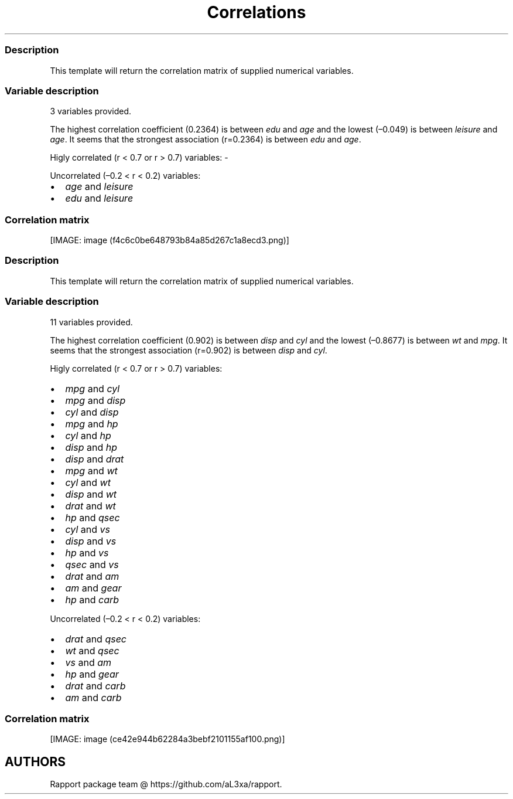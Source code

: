 .\"t
.TH Correlations "" "2011\[en]04\[en]26 20:25 CET" 
.SS Description
.PP
This template will return the correlation matrix of supplied numerical
variables.
.SS Variable description
.PP
3 variables provided.
.PP
The highest correlation coefficient (0.2364) is between \f[I]edu\f[] and
\f[I]age\f[] and the lowest (\[en]0.049) is between \f[I]leisure\f[] and
\f[I]age\f[].
It seems that the strongest association (r=0.2364) is between
\f[I]edu\f[] and \f[I]age\f[].
.PP
Higly correlated (r < 0.7 or r > 0.7) variables: -
.PP
Uncorrelated (\[en]0.2 < r < 0.2) variables:
.IP \[bu] 2
\f[I]age\f[] and \f[I]leisure\f[]
.IP \[bu] 2
\f[I]edu\f[] and \f[I]leisure\f[]
.SS Correlation matrix
.PP
.TS
tab(@);
l l l l.
T{
T}@T{
\f[B]age\f[]
T}@T{
\f[B]edu\f[]
T}@T{
\f[B]leisure\f[]
T}
_
T{
age
T}@T{
T}@T{
0.2364 *** \[en]0.
T}@T{
0490
T}
T{
edu
T}@T{
0.2364 ***
T}@T{
0.1
T}@T{
714 ***
T}
T{
leisure
T}@T{
\[en]0.0490
T}@T{
0.1714 ***
T}@T{
T}
.TE
.PP
[IMAGE: image (f4c6c0be648793b84a85d267c1a8ecd3.png)]
.SS Description
.PP
This template will return the correlation matrix of supplied numerical
variables.
.SS Variable description
.PP
11 variables provided.
.PP
The highest correlation coefficient (0.902) is between \f[I]disp\f[] and
\f[I]cyl\f[] and the lowest (\[en]0.8677) is between \f[I]wt\f[] and
\f[I]mpg\f[].
It seems that the strongest association (r=0.902) is between
\f[I]disp\f[] and \f[I]cyl\f[].
.PP
Higly correlated (r < 0.7 or r > 0.7) variables:
.IP \[bu] 2
\f[I]mpg\f[] and \f[I]cyl\f[]
.IP \[bu] 2
\f[I]mpg\f[] and \f[I]disp\f[]
.IP \[bu] 2
\f[I]cyl\f[] and \f[I]disp\f[]
.IP \[bu] 2
\f[I]mpg\f[] and \f[I]hp\f[]
.IP \[bu] 2
\f[I]cyl\f[] and \f[I]hp\f[]
.IP \[bu] 2
\f[I]disp\f[] and \f[I]hp\f[]
.IP \[bu] 2
\f[I]disp\f[] and \f[I]drat\f[]
.IP \[bu] 2
\f[I]mpg\f[] and \f[I]wt\f[]
.IP \[bu] 2
\f[I]cyl\f[] and \f[I]wt\f[]
.IP \[bu] 2
\f[I]disp\f[] and \f[I]wt\f[]
.IP \[bu] 2
\f[I]drat\f[] and \f[I]wt\f[]
.IP \[bu] 2
\f[I]hp\f[] and \f[I]qsec\f[]
.IP \[bu] 2
\f[I]cyl\f[] and \f[I]vs\f[]
.IP \[bu] 2
\f[I]disp\f[] and \f[I]vs\f[]
.IP \[bu] 2
\f[I]hp\f[] and \f[I]vs\f[]
.IP \[bu] 2
\f[I]qsec\f[] and \f[I]vs\f[]
.IP \[bu] 2
\f[I]drat\f[] and \f[I]am\f[]
.IP \[bu] 2
\f[I]am\f[] and \f[I]gear\f[]
.IP \[bu] 2
\f[I]hp\f[] and \f[I]carb\f[]
.PP
Uncorrelated (\[en]0.2 < r < 0.2) variables:
.IP \[bu] 2
\f[I]drat\f[] and \f[I]qsec\f[]
.IP \[bu] 2
\f[I]wt\f[] and \f[I]qsec\f[]
.IP \[bu] 2
\f[I]vs\f[] and \f[I]am\f[]
.IP \[bu] 2
\f[I]hp\f[] and \f[I]gear\f[]
.IP \[bu] 2
\f[I]drat\f[] and \f[I]carb\f[]
.IP \[bu] 2
\f[I]am\f[] and \f[I]carb\f[]
.SS Correlation matrix
.PP
.TS
tab(@);
l l l l l l l l l l l l.
T{
T}@T{
\f[B]mpg\f[]
T}@T{
\f[B]cyl\f[]
T}@T{
\f[B]disp\f[]
T}@T{
\f[B]hp\f[]
T}@T{
\f[B]drat\f[]
T}@T{
\f[B]wt\f[]
T}@T{
\f[B]qsec\f[]
T}@T{
\f[B]vs\f[]
T}@T{
\f[B]am\f[]
T}@T{
\f[B]gear\f[]
T}@T{
\f[B]carb\f[]
T}
_
T{
mpg
T}@T{
T}@T{
\[en]0.8522 *** \[en]0.
T}@T{
8476 *** \[en]0.776
T}@T{
2 *** 0.6812 *
T}@T{
** \[en]0.8677 **
T}@T{
* 0.4187 *
T}@T{
0.6640 *** 0
T}@T{
\&.5998 *** 0.48
T}@T{
03 ** \[en]0.550
T}@T{
9 **
T}@T{
T}
T{
cyl
T}@T{
\[en]0.8522 ***
T}@T{
0.9
T}@T{
020 *** 0.8324
T}@T{
*** \[en]0.6999 \\
T}@T{
*** 0.7825 **\\
T}@T{
* \[en]0.5912 ***
T}@T{
\[en]0.8108 *** \[en]0.
T}@T{
5226 ** \[en]0.49
T}@T{
27 ** 0.5270
T}@T{
**
T}@T{
T}
T{
disp
T}@T{
\[en]0.8476 *** 0.9
T}@T{
020 ***
T}@T{
0.7909
T}@T{
*** \[en]0.7102 \\
T}@T{
*** 0.8880 **\\
T}@T{
* \[en]0.4337 *
T}@T{
\[en]0.7104 *** -
T}@T{
0.5912 *** \[en]0.5
T}@T{
556 *** 0.3950
T}@T{
*
T}@T{
T}
T{
hp
T}@T{
\[en]0.7762 *** 0.8
T}@T{
324 *** 0.7909
T}@T{
***
T}@T{
\[en]0.4488 \\
T}@T{
** 0.6587 **
T}@T{
* \[en]0.7082 ***
T}@T{
\[en]0.7231 *** \[en]0
T}@T{
\&.2432 \[en]0
T}@T{
\&.1257 0.
T}@T{
7498 ***
T}@T{
T}
T{
drat
T}@T{
0.6812 *** \[en]0.
T}@T{
6999 *** \[en]0.710
T}@T{
2 *** \[en]0.4488 \\
T}@T{
**
T}@T{
\[en]0.7124 *\\
T}@T{
** 0.0912
T}@T{
0.4403 *
T}@T{
0.7127 ***
T}@T{
0.6996 *** \[en]0.
T}@T{
0908
T}@T{
T}
T{
wt
T}@T{
\[en]0.8677 *** 0.7
T}@T{
825 *** 0.8880
T}@T{
*** 0.6587 *
T}@T{
** \[en]0.7124 **
T}@T{
*
T}@T{
\[en]0.1747
T}@T{
\[en]0.5549 ***
T}@T{
\[en]0.6925 *** \[en]0.
T}@T{
5833 *** 0.4276
T}@T{
*
T}@T{
T}
T{
qsec
T}@T{
0.4187 * -
T}@T{
0.5912 *** \[en]0.4
T}@T{
337 * \[en]0.70
T}@T{
82 *** 0.0912
T}@T{
\[en]0.1747
T}@T{
T}@T{
0.7445 \\
T}@T{
*** \[en]0.2299
T}@T{
\[en]0.2127
T}@T{
\[en]0.6562 *\\
T}@T{
**
T}
T{
vs
T}@T{
0.6640 *** \[en]0.
T}@T{
8108 *** \[en]0.710
T}@T{
4 *** \[en]0.7231 \\
T}@T{
*** 0.4403 *
T}@T{
\[en]0.5549 **\\
T}@T{
* 0.7445 ***
T}@T{
0
T}@T{
\&.1683 0
T}@T{
\&.2060 -
T}@T{
0.5696 ***
T}@T{
T}
T{
am
T}@T{
0.5998 *** \[en]0.
T}@T{
5226 ** \[en]0.59
T}@T{
12 *** \[en]0.2432
T}@T{
0.7127 \\
T}@T{
*** \[en]0.6925 *\\
T}@T{
** \[en]0.2299
T}@T{
0.1683
T}@T{
T}@T{
0.7941 ***
T}@T{
0.0575
T}@T{
T}
T{
gear
T}@T{
0.4803 ** \[en]0
T}@T{
\&.4927 ** \[en]0.5
T}@T{
556 *** \[en]0.1257
T}@T{
0.6996
T}@T{
*** \[en]0.5833 *
T}@T{
** \[en]0.2127
T}@T{
0.2060
T}@T{
0.7941 ***
T}@T{
T}@T{
0.2741
T}@T{
T}
T{
carb
T}@T{
\[en]0.5509 ** 0.
T}@T{
5270 ** 0.39
T}@T{
50 * 0.749
T}@T{
8 *** \[en]0.0908
T}@T{
0.4276 \\
T}@T{
* \[en]0.6562 \\
T}@T{
*** \[en]0.5696 **
T}@T{
* 0.0575
T}@T{
0.2741
T}@T{
T}@T{
T}
.TE
.PP
[IMAGE: image (ce42e944b62284a3bebf2101155af100.png)]
.SH AUTHORS
Rapport package team \@ https://github.com/aL3xa/rapport.
